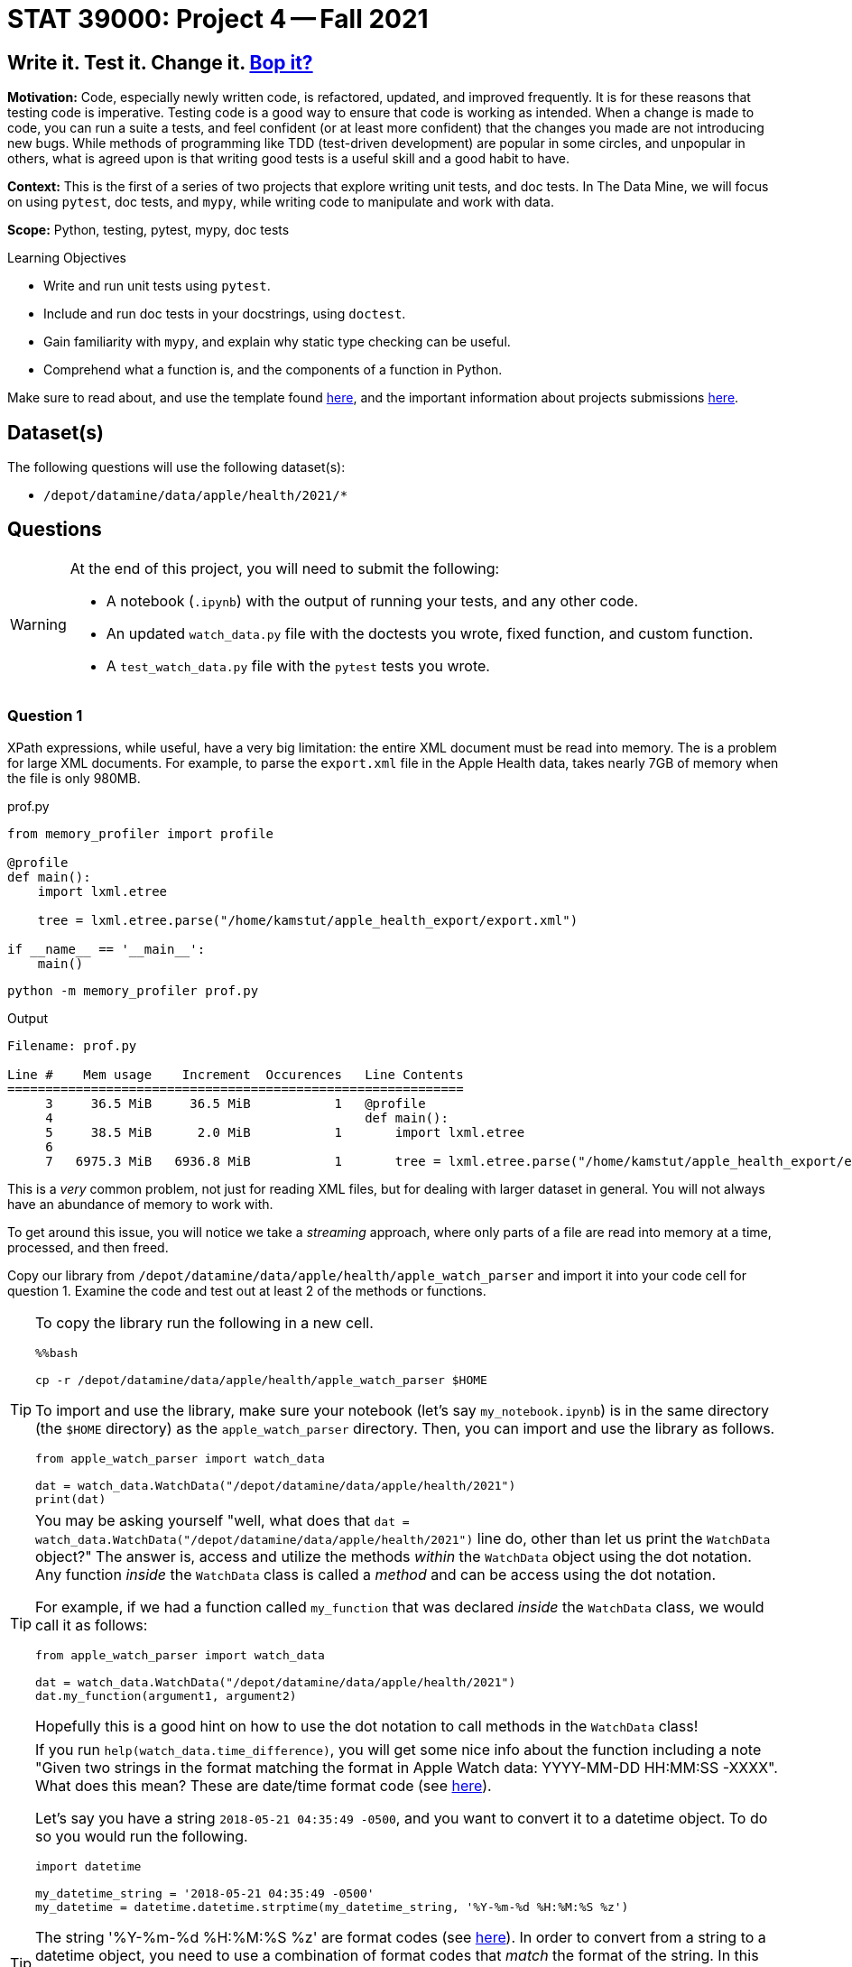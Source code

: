 = STAT 39000: Project 4 -- Fall 2021

== Write it. Test it. Change it. https://www.youtube.com/watch?v=7hPX_SresUM[Bop it?]

**Motivation:** Code, especially newly written code, is refactored, updated, and improved frequently. It is for these reasons that testing code is imperative. Testing code is a good way to ensure that code is working as intended. When a change is made to code, you can run a suite a tests, and feel confident (or at least more confident) that the changes you made are not introducing new bugs. While methods of programming like TDD (test-driven development) are popular in some circles, and unpopular in others, what is agreed upon is that writing good tests is a useful skill and a good habit to have.

**Context:** This is the first of a series of two projects that explore writing unit tests, and doc tests. In The Data Mine, we will focus on using `pytest`, doc tests, and `mypy`, while writing code to manipulate and work with data.

**Scope:** Python, testing, pytest, mypy, doc tests

.Learning Objectives
****
- Write and run unit tests using `pytest`.
- Include and run doc tests in your docstrings, using `doctest`.
- Gain familiarity with `mypy`, and explain why static type checking can be useful.
- Comprehend what a function is, and the components of a function in Python.
****

Make sure to read about, and use the template found xref:templates.adoc[here], and the important information about projects submissions xref:submissions.adoc[here].

== Dataset(s)

The following questions will use the following dataset(s):

- `/depot/datamine/data/apple/health/2021/*`

== Questions

[WARNING]
====
At the end of this project, you will need to submit the following:

- A notebook (`.ipynb`) with the output of running your tests, and any other code.
- An updated `watch_data.py` file with the doctests you wrote, fixed function, and custom function.
- A `test_watch_data.py` file with the `pytest` tests you wrote.
====

=== Question 1

XPath expressions, while useful, have a very big limitation: the entire XML document must be read into memory. The is a problem for large XML documents. For example, to parse the `export.xml` file in the Apple Health data, takes nearly 7GB of memory when the file is only 980MB.

.prof.py
[source,python]
----
from memory_profiler import profile

@profile
def main():
    import lxml.etree

    tree = lxml.etree.parse("/home/kamstut/apple_health_export/export.xml")

if __name__ == '__main__':
    main()
----

[source,bash]
----
python -m memory_profiler prof.py
----

.Output
----
Filename: prof.py

Line #    Mem usage    Increment  Occurences   Line Contents
============================================================
     3     36.5 MiB     36.5 MiB           1   @profile
     4                                         def main():
     5     38.5 MiB      2.0 MiB           1       import lxml.etree
     6                                         
     7   6975.3 MiB   6936.8 MiB           1       tree = lxml.etree.parse("/home/kamstut/apple_health_export/export.xml")
----

This is a _very_ common problem, not just for reading XML files, but for dealing with larger dataset in general. You will not always have an abundance of memory to work with. 

To get around this issue, you will notice we take a _streaming_ approach, where only parts of a file are read into memory at a time, processed, and then freed.

Copy our library from `/depot/datamine/data/apple/health/apple_watch_parser` and import it into your code cell for question 1. Examine the code and test out at least 2 of the methods or functions.

[TIP]
====
To copy the library run the following in a new cell.

[source,ipython]
----
%%bash

cp -r /depot/datamine/data/apple/health/apple_watch_parser $HOME
----

To import and use the library, make sure your notebook (let's say `my_notebook.ipynb`) is in the same directory (the `$HOME` directory) as the `apple_watch_parser` directory. Then, you can import and use the library as follows.

[source,python]
----
from apple_watch_parser import watch_data

dat = watch_data.WatchData("/depot/datamine/data/apple/health/2021")
print(dat)
----
====

[TIP]
====
You may be asking yourself "well, what does that `dat = watch_data.WatchData("/depot/datamine/data/apple/health/2021")` line do, other than let us print the `WatchData` object?" The answer is, access and utilize the methods _within_ the `WatchData` object using the dot notation. Any function _inside_ the `WatchData` class is called a _method_ and can be access using the dot notation.

For example, if we had a function called `my_function` that was declared _inside_ the `WatchData` class, we would call it as follows:

[source,python]
----
from apple_watch_parser import watch_data

dat = watch_data.WatchData("/depot/datamine/data/apple/health/2021")
dat.my_function(argument1, argument2)
----

Hopefully this is a good hint on how to use the dot notation to call methods in the `WatchData` class!
====

[TIP]
====
If you run `help(watch_data.time_difference)`, you will get some nice info about the function including a note "Given two strings in the format matching the format in Apple Watch data: YYYY-MM-DD HH:MM:SS -XXXX". What does this mean? These are date/time format code (see https://strftime.org/[here]). 

Let's say you have a string `2018-05-21 04:35:49 -0500`, and you want to convert it to a datetime object. To do so you would run the following.

[source,python]
----
import datetime

my_datetime_string = '2018-05-21 04:35:49 -0500'
my_datetime = datetime.datetime.strptime(my_datetime_string, '%Y-%m-%d %H:%M:%S %z')
----

The string '%Y-%m-%d %H:%M:%S %z' are format codes (see https://strftime.org/[here]). In order to convert from a string to a datetime object, you need to use a combination of format codes that _match_ the format of the string. In this case, the string is '2018-05-21 04:35:49 -0500'. The "2018" part matches "%Y" from the format codes. The "05" part matches "%m" from the format codes. The "21" part matches "%d" from the format codes. The "04" part matches "%H" from the format codes. The "35" part matches "%M" from the format codes. The "49" part matches "%S" from the format codes. The " -0500" part matches "%z" from the format codes. If your datetime string follows a different format, you would need to modify the combination of format codes to use so it matches your datetime string.

Then, once you have a datetime object, you can do all sorts of fun things. The most obvious of which is converting the date back into a string, but formatting it exactly how you want. For example, lets say we dont want a string to have all the details '2018-05-21 04:35:49 -0500' has, and instead just want the month, day, and year using forward slashes instead of hyphens.

[source,python]
----
my_datetime.strftime('%m/%d/%Y') # '05/21/2018'
----
====

.Items to submit
====
- Code used to solve this problem -- code that imports and uses our library and at least 2 of the methods or functions.
- Output from running the code that uses 2 of the methods.
====

=== Question 2

As you may have noticed, the code contains fairly thorough docstrings. This is a good thing, and it is a good goal to aim for when writing your own Python functions, classes, modules, etc.

In the previous project, you got a small taste of using `doctest` to test your code using in-comment code. This is a great way to test parts of your code that are simple, straightforward, and don't involve extra data or _fixtures_ in order to test.

Examine the code, and determine which functions and/or methods are good candidates for doctests. Modify the docstrings to include at least 3 doctests each, and run the following to test them out!

Include the following doctest in the `calculate_speed` function. This does _not_ count as 1 of your 3 doctests for this function. It _will_ fail for this question -- that is okay!

[source,python]
----
>>> calculate_speed(5.0, .55, output_distance_unit = 'm')
Traceback (most recent call last):
    ...
ValueError: output_distance_unit must be 'mi' or 'km'
----

[IMPORTANT]
====
Make sure to include the expected output of each doctest below each line starting with `>>>`. This means in the code chunk shown above, you should include the "Traceback", "...", and "ValueError" lines as the expected output. Literally just copy and paste that entire code chunk into the `calculate_speed` docstring.
====

[source,ipython]
----
%%bash

python $HOME/apple_watch_parser/watch_data.py -v
----

[TIP]
====
If you need to read in data or type a lot in order to use a function or method, a doctest is probably not the right approach. Hint, hint, try the functions rather than methods.
====

[TIP]
====
There are 2 _functions_ that are good candidates for doctests.
====

[TIP]
====
Don't forget to add the following code to the bottom of `watch_data.py` so doctests will run properly.

[source,python]
----
if __name__ == '__main__':
    import doctest
    doctest.testmod()
----
====

.Items to submit
====
- Code used to solve this problem.
- Output from running the code.
====

=== Question 3

In question 2, we wrote a doctest for the `calculate_speed` function. Figure out why the doctest fails, and make modifications to the function so it passes the doctest. Do _not_ modify the doctest.

[TIP]
====
Remember we want you to change the `calculate_speed` function to pass the doctest -- not change the doctest to make it pass.
====

[TIP]
====
The output of `calculate_speed(5.0, .55, output_distance_unit = 'm')` is `9.09090909090909`, but we _want_ it to be `ValueError: output_distance_unit must be 'mi' or 'km'` because 'm' isn't one of the two valid values, 'mi' or 'km'. Modify the `calculate_speed` function so it raises that error when the `output_distance_unit` parameter is not one of the two valid values.
====

[TIP]
====
Look carefully at the `_convert_distance` helper function -- that is where you will want to make modifications. Your logic within each `distance_unit` if statement should be along the lines of: "Is the `output_distance_unit` parameter 'mi'? If so, convert and/or return this distance. Is it 'km'? If so, convert and/or return this distance. Otherwise, raise an error because `output_distance_unit` should only be 'mi' or 'km'."
====

To run the doctest:

[source,ipython]
----
%%bash

python $HOME/apple_watch_parser/watch_data.py -v
----

This is what doctests are for! This helps you easily identify that something fundamental has changed and the code isn't ready for production. You can imagine a scenario where you automatically run all doctests automatically before releasing a new product, and having that system notify you when a test fails -- very cool!

.Items to submit
====
- Code used to solve this problem.
- Output from running the code.
====

=== Question 4

While doctests are good for simple testing, a package like `pytest` is better. For the stand alone functions, write at least 2 tests each using `pytest`. Make sure these tests test _different_ inputs than your doctests did -- its not hard to come up with lots of tests!

[NOTE]
====
This could end up being just 2 functions that run a total of 4 tests -- that is okay! As long as each function has at least 2 assert statements.
====

Start by adding a new file called `test_watch_data.py` to your `$HOME/apple_watch_parser` directory. Then, fill the file with your tests. When ready to test, run the following in a new cell.

[source,ipython]
----
%%bash

cd $HOME/apple_watch_parser
python -m pytest
----

[NOTE]
====
You may have noticed that we arbitrarily chose to place some functions _outside_ of our `WatchData` class, and others inside. There is no hard and fast rule to determine if a function belongs inside or outside of a class. In general, however, if a function is related to the class, and works with the attributes/data of the class, it should be inside the class. If the function has no relationship to the class, or could be useful using other types of data, it should be outside of the class.

Of course, there are exceptions to this rule, and it is possible to write _static_ methods for a class, which operate independently of the class and its attributes. We chose to write the functions outside of the class, more for demonstration purposes than anything else. They are functions that would most likely not be useful in any other context, but sort of demonstrate the concept and allow us to have good functions to practice writing doctests and `pytest` tests _without_ fixtures.
====

In the following project, we will continue to learn about `pytest`, including some more advanced features, like fixtures.

**Relevant topics:** xref:book:python:pytest.adoc[pytest]

.Items to submit
====
- Code used to solve this problem.
- Output from running the code.
====

=== Question 5

Explore the data -- there is a lot! Think of a function that could be useful for this module that would live _outside_ of the `WatchData` class. Write the function. Include Google style docstrings, doctests (at least 2), and `pytest` tests (at least 2, _different_ from your doctests). Re-run both your `doctest` tests and `pytest` tests.

[NOTE]
====
You can simply add this function to your `watch_data.py` module, and run the tests just like you did for the previous questions!
====

[NOTE]
====
Your function doesn't _need_ to be useful for data outside the `WatchData` class (you won't lose credit if it isn't really), but make an attempt! There are more types of elements and data that you can look at too other than just the `Workout` tags in the `export.xml` file. There is GPX data (xml data that can be used to map a workout route) in the `/depot/datamine/data/apple/health/2021/workout-routes/` directory. Lots of options!
====

[TIP]
====
One way to peek around at the data (without having your notebook/kernel crash due to out of memory (OOM) errors) is something like the following:

[source,python]
----
from lxml import etree

tree = etree.iterparse("/depot/datamine/data/apple/health/2021/export.xml")
ct = 0
for event, element in tree:
    if element.tag == 'Workout':
        print(etree.tostring(element))
        ct += 1
        if ct > 100:
            break
    else:
        element.clear()

# to extract an element's attributes
element.attrib # dict-like object
----
====

**Relevant topics:** xref:book:python:pytest.adoc[pytest], xref:book:data:html.adoc[html], xref:book:data:xml.adoc[xml]

.Items to submit
====
- Code used to solve this problem.
- Output from running the code.
====

[WARNING]
====
_Please_ make sure to double check that your submission is complete, and contains all of your code and output before submitting. If you are on a spotty internet connection, it is recommended to download your submission after submitting it to make sure what you _think_ you submitted, was what you _actually_ submitted.
====